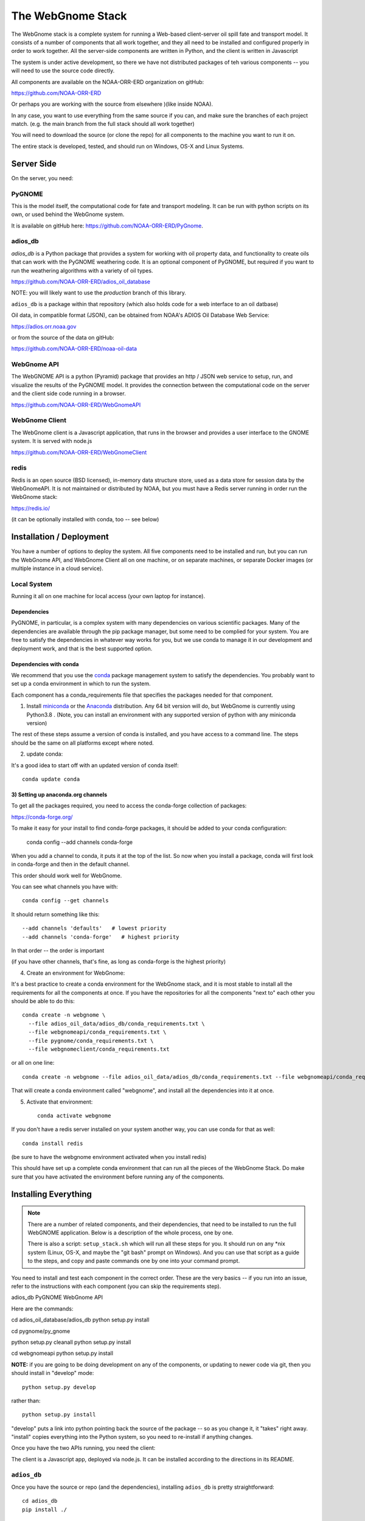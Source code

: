##################
The WebGnome Stack
##################


The WebGnome stack is a complete system for running a Web-based client-server oil spill fate and transport model. It consists of a number of components that all work together, and they all need to be installed and configured properly in order to work together. All the server-side components are written in Python, and the client is written in Javascript

The system is under active development, so there we have not distributed packages of teh various components -- you will need to use the source code directly.

All components are available on the NOAA-ORR-ERD organization on gitHub:

https://github.com/NOAA-ORR-ERD

Or perhaps you are working with the source from elsewhere )(like inside NOAA).

In any case, you want to use everything from the same source if you can, and make sure the branches of each project match. (e.g. the main branch from the full stack should all work together)


You will need to download the source (or clone the repo) for all components to the machine you want to run it on.

The entire stack is developed, tested, and should run on Windows, OS-X and Linux Systems.


Server Side
===========

On the server, you need:

PyGNOME
-------

This is the model itself, the computational code for fate and transport modeling. It can be run with python scripts on its own, or used behind the WebGnome system.

It is available on gitHub here: https://github.com/NOAA-ORR-ERD/PyGnome.


adios_db
--------

`adios_db` is a Python package that provides a system for working with oil property data, and functionality to create oils that can work with the PyGNOME weathering code. It is an optional component of PyGNOME, but required if you want to run the weathering algorithms with a variety of oil types.

https://github.com/NOAA-ORR-ERD/adios_oil_database

NOTE: you will likely want to use the `production` branch of this library.


``adios_db`` is a package within that repository (which also holds code for a web interface to an oil datbase)

Oil data, in compatible format (JSON), can be obtained from NOAA's ADIOS Oil Database Web Service:

https://adios.orr.noaa.gov

or from the source of the data on gitHub:

https://github.com/NOAA-ORR-ERD/noaa-oil-data


WebGnome API
------------

The WebGNOME API is a python (Pyramid) package that provides an http / JSON web service to setup, run, and visualize the results of the PyGNOME model. It provides the connection between the computational code on the server and the client side code running in a browser.

https://github.com/NOAA-ORR-ERD/WebGnomeAPI


WebGnome Client
---------------

The WebGnome client is a Javascript application, that runs in the browser and provides a user interface to the GNOME system. It is served with node.js


https://github.com/NOAA-ORR-ERD/WebGnomeClient

redis
-----

Redis is an open source (BSD licensed), in-memory data structure store, used as a data store for session data by the WebGnomeAPI.
It is not maintained or distributed by NOAA, but you must have a Redis server running in order run the WebGnome stack:

https://redis.io/

(it can be optionally installed with conda, too -- see below)


Installation / Deployment
=========================

You have a number of options to deploy the system. All five components need to be installed and run, but you can run the WebGnome API, and WebGnome Client all on one machine, or on separate machines, or separate Docker images (or multiple instance in a cloud service).

Local System
------------

Running it all on one machine for local access (your own laptop for instance).


Dependencies
............

PyGNOME, in particular, is a complex system with many dependencies on various scientific packages.
Many of the dependencies are available through the pip package manager, but some need to be complied for your system.
You are free to satisfy the dependencies in whatever way works for you, but we use conda to manage it in our development and deployment work, and that is the best supported option.

Dependencies with conda
.......................

We recommend that you use the `conda <https://conda.io/docs/>`_ package management system to satisfy the dependencies. You probably want to set up a conda environment in which to run the system.

Each component has a conda_requirements file that specifies the packages needed for that component.

1) Install `miniconda <https://conda.io/miniconda.html>`_ or the `Anaconda <https://www.anaconda.com/distribution/>`_ distribution. Any 64 bit version will do, but WebGnome is currently using Python3.8 . (Note, you can install an environment with any supported version of python with any miniconda version)

The rest of these steps assume a version of conda is installed, and you have access to a command line. The steps should be the same on all platforms except where noted.

2) update conda:

It's a good idea to start off with an updated version of conda itself::

  conda update conda

3) Setting up anaconda.org channels
...................................

To get all the packages required, you need to access the conda-forge collection of packages:

https://conda-forge.org/


To make it easy for your install to find conda-forge packages, it should be added to your conda configuration:


    conda config --add channels conda-forge

When you add a channel to conda, it puts it at the top of the list.
So now when you install a package, conda will first look in conda-forge and then in the default channel.

This order should work well for WebGnome.

You can see what channels you have with::

    conda config --get channels

It should return something like this::

    --add channels 'defaults'   # lowest priority
    --add channels 'conda-forge'   # highest priority

In that order -- the order is important

(if you have other channels, that's fine, as long as conda-forge is the highest priority)

4) Create an environment for WebGnome::

It's a best practice to create a conda environment for the WebGnome stack, and it is most stable to install all the requirements for all the components at once. If you have the repositories for all the components "next to" each other you should be able to do this::

    conda create -n webgnome \
      --file adios_oil_data/adios_db/conda_requirements.txt \
      --file webgnomeapi/conda_requirements.txt \
      --file pygnome/conda_requirements.txt \
      --file webgnomeclient/conda_requirements.txt

or all on one line::

    conda create -n webgnome --file adios_oil_data/adios_db/conda_requirements.txt --file webgnomeapi/conda_requirements.txt --file pygnome/conda_requirements.txt --file webgnomeclient/conda_requirements.txt

That will create a conda environment called "webgnome", and install all the dependencies into it at once.


5) Activate that environment::

    conda activate webgnome

If you don't have a redis server installed on your system another way, you can use conda for that as well::

    conda install redis

(be sure to have the webgnome environment activated when you install redis)

This should have set up a complete conda environment that can run all the pieces of the WebGnome Stack. Do make sure that you have activated the environment before running any of the components.


Installing Everything
=====================

.. note::

  There are a number of related components, and their dependencies, that need to be installed to run the full WebGNOME application. Below is a description of the whole process, one by one.

  There is also a script: ``setup_stack.sh`` which will run all these steps for you. It should run on any *nix system (Linux, OS-X, and maybe the "git bash" prompt on Windows). And you can use that script as a guide to the steps, and copy and paste commands one by one into your command prompt.

You need to install and test each component in the correct order. These are the very basics -- if you run into an issue, refer to the instructions with each component (you can skip the requirements step).

adios_db
PyGNOME
WebGnome API

Here are the commands::

cd adios_oil_database/adios_db
python setup.py install

cd pygnome/py_gnome

python setup.py cleanall
python setup.py install

cd webgnomeapi
python setup.py install


**NOTE:** if you are going to be doing development on any of the components, or updating to newer code via git, then you should install in "develop" mode::

    python setup.py develop

rather than::

    python setup.py install

"develop" puts a link into python pointing back the source of the package -- so as you change it, it "takes" right away. "install" copies everything into the Python system, so you need to re-install if anything changes.

Once you have the two APIs running, you need the client:

The client is a Javascript app, deployed via node.js. It can be installed according to the directions in its README.

``adios_db``
------------

Once you have the source or repo (and the dependencies), installing ``adios_db`` is pretty straightforward::

    cd adios_db
    pip install ./

or

    pip install -e ./

You can then run the tests with::

    pytest --pyargs adios_db

They should all pass.


py_gnome
--------

Once you have the source or repo (and the dependencies), installing the py_gnome is also straightforward::

    cd py_gnome

For Windows and Linux::

    python setup.py install

or

    python setup.py develop

NOTE: the py_gnome paccke does not currently install with pip, you need to use the ``setup.py`` command

This requires building a bunch of C++ code, so it takes a while.

You can then run the tests with::

    cd tests/unit_tests/
    pytest

If they all pass, you can run the full set with::

    pytest --runslow


WebGnome API
------------

As we move along, this will start to feel familiar...

    pip install ./

or::

    pip install -e ./

In order to run (or test) the API, you need to be running Redis. In another terminal window::

    conda activate webgnome
    redis-server

Then you can test it with::

    pytest


WebGnome Client
---------------

(for more details on installing the Client see the README.md file in this dir)

The client is getting to new ground -- it is a javascript app, deployed with the node ecosystem.

node can be installed via conda, a system pacackage manager, or an installer.
(https://nodejs.org/en/)


Once node is installed, you can use npm to install everything else required.

First we need "grunt", which can be installed with npm::

  npm install -g grunt

Install all of the applications dependencies::

  npm install


There are a couple ways to setup and run the app, but for running locally::

  grunt develop

Will do the trick. This sets up a working development environment by reinstalling client side dependancies, compiling less files, starting a http server on port 8080, and setting up a watch task for the less to recompile on change.

Running the System
==================

Once everything is installed, you need to run three separate servers (this is easiest do do in three separate command windows):




Linux Server
============

If you want to run it all on the same Linux server, the above instructions should suffice. But in a production environment, you may want to set up a more robust and flexible system.

NOAA is running our operational system(s) in a set of Docker images.

Please reach out if you want help doing that.







